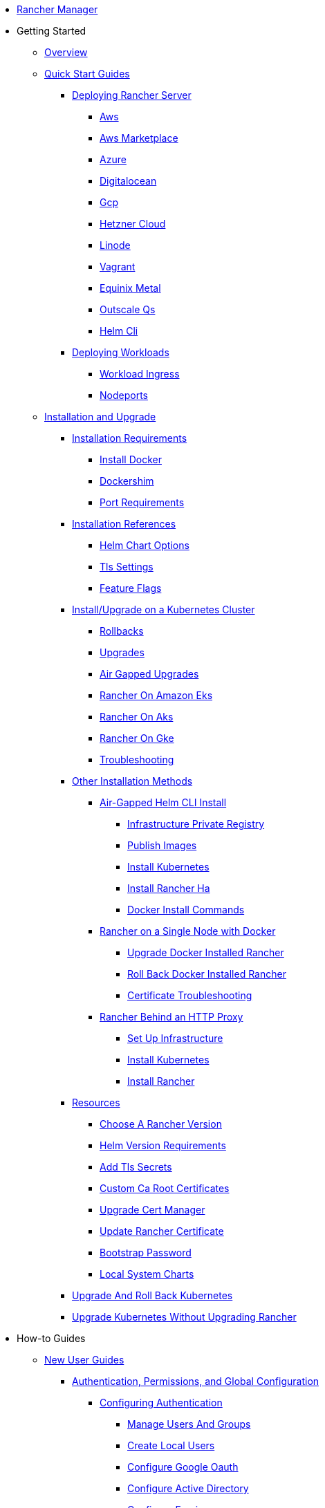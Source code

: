 * xref:rancher-manager.adoc[Rancher Manager]
* Getting Started
** xref:getting-started/overview.adoc[Overview]
** xref:getting-started/quick-start-guides/quick-start-guides.adoc[Quick Start Guides]
*** xref:getting-started/quick-start-guides/deploy-rancher-manager/deploy-rancher-manager.adoc[Deploying Rancher Server]
**** xref:getting-started/quick-start-guides/deploy-rancher-manager/aws.adoc[Aws]
**** xref:getting-started/quick-start-guides/deploy-rancher-manager/aws-marketplace.adoc[Aws Marketplace]
**** xref:getting-started/quick-start-guides/deploy-rancher-manager/azure.adoc[Azure]
**** xref:getting-started/quick-start-guides/deploy-rancher-manager/digitalocean.adoc[Digitalocean]
**** xref:getting-started/quick-start-guides/deploy-rancher-manager/gcp.adoc[Gcp]
**** xref:getting-started/quick-start-guides/deploy-rancher-manager/hetzner-cloud.adoc[Hetzner Cloud]
**** xref:getting-started/quick-start-guides/deploy-rancher-manager/linode.adoc[Linode]
**** xref:getting-started/quick-start-guides/deploy-rancher-manager/vagrant.adoc[Vagrant]
**** xref:getting-started/quick-start-guides/deploy-rancher-manager/equinix-metal.adoc[Equinix Metal]
**** xref:getting-started/quick-start-guides/deploy-rancher-manager/outscale-qs.adoc[Outscale Qs]
**** xref:getting-started/quick-start-guides/deploy-rancher-manager/helm-cli.adoc[Helm Cli]
*** xref:getting-started/quick-start-guides/deploy-workloads/deploy-workloads.adoc[Deploying Workloads]
**** xref:getting-started/quick-start-guides/deploy-workloads/workload-ingress.adoc[Workload Ingress]
**** xref:getting-started/quick-start-guides/deploy-workloads/nodeports.adoc[Nodeports]
** xref:getting-started/installation-and-upgrade/installation-and-upgrade.adoc[Installation and Upgrade]
*** xref:getting-started/installation-and-upgrade/installation-requirements/installation-requirements.adoc[Installation Requirements]
**** xref:getting-started/installation-and-upgrade/installation-requirements/install-docker.adoc[Install Docker]
**** xref:getting-started/installation-and-upgrade/installation-requirements/dockershim.adoc[Dockershim]
**** xref:getting-started/installation-and-upgrade/installation-requirements/port-requirements.adoc[Port Requirements]
*** xref:getting-started/installation-and-upgrade/installation-references/installation-references.adoc[Installation References]
**** xref:getting-started/installation-and-upgrade/installation-references/helm-chart-options.adoc[Helm Chart Options]
**** xref:getting-started/installation-and-upgrade/installation-references/tls-settings.adoc[Tls Settings]
**** xref:getting-started/installation-and-upgrade/installation-references/feature-flags.adoc[Feature Flags]
*** xref:getting-started/installation-and-upgrade/install-upgrade-on-a-kubernetes-cluster/install-upgrade-on-a-kubernetes-cluster.adoc[Install/Upgrade on a Kubernetes Cluster]
**** xref:getting-started/installation-and-upgrade/install-upgrade-on-a-kubernetes-cluster/rollbacks.adoc[Rollbacks]
**** xref:getting-started/installation-and-upgrade/install-upgrade-on-a-kubernetes-cluster/upgrades.adoc[Upgrades]
**** xref:getting-started/installation-and-upgrade/install-upgrade-on-a-kubernetes-cluster/air-gapped-upgrades.adoc[Air Gapped Upgrades]
**** xref:getting-started/installation-and-upgrade/install-upgrade-on-a-kubernetes-cluster/rancher-on-amazon-eks.adoc[Rancher On Amazon Eks]
**** xref:getting-started/installation-and-upgrade/install-upgrade-on-a-kubernetes-cluster/rancher-on-aks.adoc[Rancher On Aks]
**** xref:getting-started/installation-and-upgrade/install-upgrade-on-a-kubernetes-cluster/rancher-on-gke.adoc[Rancher On Gke]
**** xref:getting-started/installation-and-upgrade/install-upgrade-on-a-kubernetes-cluster/troubleshooting.adoc[Troubleshooting]
*** xref:getting-started/installation-and-upgrade/other-installation-methods/other-installation-methods.adoc[Other Installation Methods]
**** xref:getting-started/installation-and-upgrade/other-installation-methods/air-gapped-helm-cli-install/air-gapped-helm-cli-install.adoc[Air-Gapped Helm CLI Install]
***** xref:getting-started/installation-and-upgrade/other-installation-methods/air-gapped-helm-cli-install/infrastructure-private-registry.adoc[Infrastructure Private Registry]
***** xref:getting-started/installation-and-upgrade/other-installation-methods/air-gapped-helm-cli-install/publish-images.adoc[Publish Images]
***** xref:getting-started/installation-and-upgrade/other-installation-methods/air-gapped-helm-cli-install/install-kubernetes.adoc[Install Kubernetes]
***** xref:getting-started/installation-and-upgrade/other-installation-methods/air-gapped-helm-cli-install/install-rancher-ha.adoc[Install Rancher Ha]
***** xref:getting-started/installation-and-upgrade/other-installation-methods/air-gapped-helm-cli-install/docker-install-commands.adoc[Docker Install Commands]
**** xref:getting-started/installation-and-upgrade/other-installation-methods/rancher-on-a-single-node-with-docker/rancher-on-a-single-node-with-docker.adoc[Rancher on a Single Node with Docker]
***** xref:getting-started/installation-and-upgrade/other-installation-methods/rancher-on-a-single-node-with-docker/upgrade-docker-installed-rancher.adoc[Upgrade Docker Installed Rancher]
***** xref:getting-started/installation-and-upgrade/other-installation-methods/rancher-on-a-single-node-with-docker/roll-back-docker-installed-rancher.adoc[Roll Back Docker Installed Rancher]
***** xref:getting-started/installation-and-upgrade/other-installation-methods/rancher-on-a-single-node-with-docker/certificate-troubleshooting.adoc[Certificate Troubleshooting]
**** xref:getting-started/installation-and-upgrade/other-installation-methods/rancher-behind-an-http-proxy/rancher-behind-an-http-proxy.adoc[Rancher Behind an HTTP Proxy]
***** xref:getting-started/installation-and-upgrade/other-installation-methods/rancher-behind-an-http-proxy/set-up-infrastructure.adoc[Set Up Infrastructure]
***** xref:getting-started/installation-and-upgrade/other-installation-methods/rancher-behind-an-http-proxy/install-kubernetes.adoc[Install Kubernetes]
***** xref:getting-started/installation-and-upgrade/other-installation-methods/rancher-behind-an-http-proxy/install-rancher.adoc[Install Rancher]
*** xref:getting-started/installation-and-upgrade/resources/resources.adoc[Resources]
**** xref:getting-started/installation-and-upgrade/resources/choose-a-rancher-version.adoc[Choose A Rancher Version]
**** xref:getting-started/installation-and-upgrade/resources/helm-version-requirements.adoc[Helm Version Requirements]
**** xref:getting-started/installation-and-upgrade/resources/add-tls-secrets.adoc[Add Tls Secrets]
**** xref:getting-started/installation-and-upgrade/resources/custom-ca-root-certificates.adoc[Custom Ca Root Certificates]
**** xref:getting-started/installation-and-upgrade/resources/upgrade-cert-manager.adoc[Upgrade Cert Manager]
**** xref:getting-started/installation-and-upgrade/resources/update-rancher-certificate.adoc[Update Rancher Certificate]
**** xref:getting-started/installation-and-upgrade/resources/bootstrap-password.adoc[Bootstrap Password]
**** xref:getting-started/installation-and-upgrade/resources/local-system-charts.adoc[Local System Charts]
*** xref:getting-started/installation-and-upgrade/upgrade-and-roll-back-kubernetes.adoc[Upgrade And Roll Back Kubernetes]
*** xref:getting-started/installation-and-upgrade/upgrade-kubernetes-without-upgrading-rancher.adoc[Upgrade Kubernetes Without Upgrading Rancher]
* How-to Guides
** xref:how-to-guides/new-user-guides/new-user-guides.adoc[New User Guides]
*** xref:how-to-guides/new-user-guides/authentication-permissions-and-global-configuration/authentication-permissions-and-global-configuration.adoc[Authentication, Permissions, and Global Configuration]
**** xref:how-to-guides/new-user-guides/authentication-permissions-and-global-configuration/authentication-config/authentication-config.adoc[Configuring Authentication]
***** xref:how-to-guides/new-user-guides/authentication-permissions-and-global-configuration/authentication-config/manage-users-and-groups.adoc[Manage Users And Groups]
***** xref:how-to-guides/new-user-guides/authentication-permissions-and-global-configuration/authentication-config/create-local-users.adoc[Create Local Users]
***** xref:how-to-guides/new-user-guides/authentication-permissions-and-global-configuration/authentication-config/configure-google-oauth.adoc[Configure Google Oauth]
***** xref:how-to-guides/new-user-guides/authentication-permissions-and-global-configuration/authentication-config/configure-active-directory.adoc[Configure Active Directory]
***** xref:how-to-guides/new-user-guides/authentication-permissions-and-global-configuration/authentication-config/configure-freeipa.adoc[Configure Freeipa]
***** xref:how-to-guides/new-user-guides/authentication-permissions-and-global-configuration/authentication-config/configure-azure-ad.adoc[Configure Azure Ad]
***** xref:how-to-guides/new-user-guides/authentication-permissions-and-global-configuration/authentication-config/configure-github.adoc[Configure Github]
***** xref:how-to-guides/new-user-guides/authentication-permissions-and-global-configuration/authentication-config/configure-keycloak-oidc.adoc[Configure Keycloak Oidc]
***** xref:how-to-guides/new-user-guides/authentication-permissions-and-global-configuration/authentication-config/configure-keycloak-saml.adoc[Configure Keycloak Saml]
***** xref:how-to-guides/new-user-guides/authentication-permissions-and-global-configuration/authentication-config/configure-pingidentity.adoc[Configure Pingidentity]
***** xref:how-to-guides/new-user-guides/authentication-permissions-and-global-configuration/authentication-config/configure-okta-saml.adoc[Configure Okta Saml]
**** xref:how-to-guides/new-user-guides/authentication-permissions-and-global-configuration/configure-openldap/configure-openldap.adoc[Configuring OpenLDAP]
***** xref:how-to-guides/new-user-guides/authentication-permissions-and-global-configuration/configure-openldap/openldap-config-reference.adoc[Openldap Config Reference]
**** xref:how-to-guides/new-user-guides/authentication-permissions-and-global-configuration/configure-microsoft-ad-federation-service-saml/configure-microsoft-ad-federation-service-saml.adoc[Configuring Microsoft AD Federation Service (SAML)]
***** xref:how-to-guides/new-user-guides/authentication-permissions-and-global-configuration/configure-microsoft-ad-federation-service-saml/configure-ms-adfs-for-rancher.adoc[Configure Ms Adfs For Rancher]
***** xref:how-to-guides/new-user-guides/authentication-permissions-and-global-configuration/configure-microsoft-ad-federation-service-saml/configure-rancher-for-ms-adfs.adoc[Configure Rancher For Ms Adfs]
**** xref:how-to-guides/new-user-guides/authentication-permissions-and-global-configuration/configure-shibboleth-saml/configure-shibboleth-saml.adoc[Configuring Shibboleth (SAML)]
***** xref:how-to-guides/new-user-guides/authentication-permissions-and-global-configuration/configure-shibboleth-saml/about-group-permissions.adoc[About Group Permissions]
**** xref:how-to-guides/new-user-guides/authentication-permissions-and-global-configuration/manage-role-based-access-control-rbac/manage-role-based-access-control-rbac.adoc[Managing Role-Based Access Control (RBAC)]
***** xref:how-to-guides/new-user-guides/authentication-permissions-and-global-configuration/manage-role-based-access-control-rbac/global-permissions.adoc[Global Permissions]
***** xref:how-to-guides/new-user-guides/authentication-permissions-and-global-configuration/manage-role-based-access-control-rbac/cluster-and-project-roles.adoc[Cluster And Project Roles]
***** xref:how-to-guides/new-user-guides/authentication-permissions-and-global-configuration/manage-role-based-access-control-rbac/custom-roles.adoc[Custom Roles]
***** xref:how-to-guides/new-user-guides/authentication-permissions-and-global-configuration/manage-role-based-access-control-rbac/locked-roles.adoc[Locked Roles]
**** xref:how-to-guides/new-user-guides/authentication-permissions-and-global-configuration/about-provisioning-drivers/about-provisioning-drivers.adoc[About Provisioning Drivers]
***** xref:how-to-guides/new-user-guides/authentication-permissions-and-global-configuration/about-provisioning-drivers/manage-cluster-drivers.adoc[Manage Cluster Drivers]
***** xref:how-to-guides/new-user-guides/authentication-permissions-and-global-configuration/about-provisioning-drivers/manage-node-drivers.adoc[Manage Node Drivers]
**** xref:how-to-guides/new-user-guides/authentication-permissions-and-global-configuration/about-rke1-templates/about-rke1-templates.adoc[About RKE1 Templates]
***** xref:how-to-guides/new-user-guides/authentication-permissions-and-global-configuration/about-rke1-templates/creator-permissions.adoc[Creator Permissions]
***** xref:how-to-guides/new-user-guides/authentication-permissions-and-global-configuration/about-rke1-templates/access-or-share-templates.adoc[Access Or Share Templates]
***** xref:how-to-guides/new-user-guides/authentication-permissions-and-global-configuration/about-rke1-templates/manage-rke1-templates.adoc[Manage Rke1 Templates]
***** xref:how-to-guides/new-user-guides/authentication-permissions-and-global-configuration/about-rke1-templates/enforce-templates.adoc[Enforce Templates]
***** xref:how-to-guides/new-user-guides/authentication-permissions-and-global-configuration/about-rke1-templates/override-template-settings.adoc[Override Template Settings]
***** xref:how-to-guides/new-user-guides/authentication-permissions-and-global-configuration/about-rke1-templates/apply-templates.adoc[Apply Templates]
***** xref:how-to-guides/new-user-guides/authentication-permissions-and-global-configuration/about-rke1-templates/infrastructure.adoc[Infrastructure]
***** xref:how-to-guides/new-user-guides/authentication-permissions-and-global-configuration/about-rke1-templates/example-use-cases.adoc[Example Use Cases]
**** xref:how-to-guides/new-user-guides/authentication-permissions-and-global-configuration/create-pod-security-policies.adoc[Create Pod Security Policies]
**** xref:how-to-guides/new-user-guides/authentication-permissions-and-global-configuration/global-default-private-registry.adoc[Global Default Private Registry]
**** xref:how-to-guides/new-user-guides/authentication-permissions-and-global-configuration/custom-branding.adoc[Custom Branding]
*** xref:how-to-guides/new-user-guides/manage-clusters/manage-clusters.adoc[Cluster Administration]
**** xref:how-to-guides/new-user-guides/manage-clusters/access-clusters/access-clusters.adoc[Access Clusters]
***** xref:how-to-guides/new-user-guides/manage-clusters/access-clusters/use-kubectl-and-kubeconfig.adoc[Use Kubectl And Kubeconfig]
***** xref:how-to-guides/new-user-guides/manage-clusters/access-clusters/authorized-cluster-endpoint.adoc[Authorized Cluster Endpoint]
***** xref:how-to-guides/new-user-guides/manage-clusters/access-clusters/add-users-to-clusters.adoc[Add Users To Clusters]
**** xref:how-to-guides/new-user-guides/manage-clusters/install-cluster-autoscaler/install-cluster-autoscaler.adoc[Install Cluster Autoscaler]
***** xref:how-to-guides/new-user-guides/manage-clusters/install-cluster-autoscaler/use-aws-ec2-auto-scaling-groups.adoc[Use Aws Ec2 Auto Scaling Groups]
**** xref:how-to-guides/new-user-guides/manage-clusters/create-kubernetes-persistent-storage/create-kubernetes-persistent-storage.adoc[Create Kubernetes Persistent Storage]
***** xref:how-to-guides/new-user-guides/manage-clusters/create-kubernetes-persistent-storage/manage-persistent-storage/about-persistent-storage.adoc[About Persistent Storage]
***** xref:how-to-guides/new-user-guides/manage-clusters/create-kubernetes-persistent-storage/manage-persistent-storage/set-up-existing-storage.adoc[Set Up Existing Storage]
***** xref:how-to-guides/new-user-guides/manage-clusters/create-kubernetes-persistent-storage/manage-persistent-storage/dynamically-provision-new-storage.adoc[Dynamically Provision New Storage]
***** xref:how-to-guides/new-user-guides/manage-clusters/create-kubernetes-persistent-storage/manage-persistent-storage/use-external-ceph-driver.adoc[Use External Ceph Driver]
***** xref:how-to-guides/new-user-guides/manage-clusters/create-kubernetes-persistent-storage/manage-persistent-storage/about-glusterfs-volumes.adoc[About Glusterfs Volumes]
***** xref:how-to-guides/new-user-guides/manage-clusters/create-kubernetes-persistent-storage/manage-persistent-storage/install-iscsi-volumes.adoc[Install Iscsi Volumes]
**** xref:how-to-guides/new-user-guides/manage-clusters/provisioning-storage-examples/provisioning-storage-examples.adoc[Provisioning Storage Examples]
***** xref:how-to-guides/new-user-guides/manage-clusters/provisioning-storage-examples/persistent-storage-in-amazon-ebs.adoc[Persistent Storage In Amazon Ebs]
***** xref:how-to-guides/new-user-guides/manage-clusters/provisioning-storage-examples/nfs-storage.adoc[Nfs Storage]
***** xref:how-to-guides/new-user-guides/manage-clusters/provisioning-storage-examples/vsphere-storage.adoc[Vsphere Storage]
**** xref:how-to-guides/new-user-guides/manage-clusters/projects-and-namespaces.adoc[Projects And Namespaces]
**** xref:how-to-guides/new-user-guides/manage-clusters/rotate-certificates.adoc[Rotate Certificates]
**** xref:how-to-guides/new-user-guides/manage-clusters/rotate-encryption-key.adoc[Rotate Encryption Key]
**** xref:how-to-guides/new-user-guides/manage-clusters/manage-cluster-templates.adoc[Manage Cluster Templates]
**** xref:how-to-guides/new-user-guides/manage-clusters/nodes-and-node-pools.adoc[Nodes And Node Pools]
**** xref:how-to-guides/new-user-guides/manage-clusters/clean-cluster-nodes.adoc[Clean Cluster Nodes]
**** xref:how-to-guides/new-user-guides/manage-clusters/add-a-pod-security-policy.adoc[Add A Pod Security Policy]
**** xref:how-to-guides/new-user-guides/manage-clusters/assign-pod-security-policies.adoc[Assign Pod Security Policies]
*** xref:how-to-guides/new-user-guides/kubernetes-cluster-setup/kubernetes-cluster-setup.adoc[Setting up a Kubernetes Cluster for Rancher Server]
**** xref:how-to-guides/new-user-guides/kubernetes-cluster-setup/high-availability-installs.adoc[High Availability Installs]
**** xref:how-to-guides/new-user-guides/kubernetes-cluster-setup/k3s-for-rancher.adoc[K3S For Rancher]
**** xref:how-to-guides/new-user-guides/kubernetes-cluster-setup/rke1-for-rancher.adoc[Rke1 For Rancher]
**** xref:how-to-guides/new-user-guides/kubernetes-cluster-setup/rke2-for-rancher.adoc[Rke2 For Rancher]
*** xref:how-to-guides/new-user-guides/infrastructure-setup/infrastructure-setup.adoc[Infrastructure Setup]
**** xref:how-to-guides/new-user-guides/infrastructure-setup/ha-k3s-kubernetes-cluster.adoc[Ha K3S Kubernetes Cluster]
**** xref:how-to-guides/new-user-guides/infrastructure-setup/ha-rke1-kubernetes-cluster.adoc[Ha Rke1 Kubernetes Cluster]
**** xref:how-to-guides/new-user-guides/infrastructure-setup/ha-rke2-kubernetes-cluster.adoc[Ha Rke2 Kubernetes Cluster]
**** xref:how-to-guides/new-user-guides/infrastructure-setup/nodes-in-amazon-ec2.adoc[Nodes In Amazon Ec2]
**** xref:how-to-guides/new-user-guides/infrastructure-setup/mysql-database-in-amazon-rds.adoc[Mysql Database In Amazon Rds]
**** xref:how-to-guides/new-user-guides/infrastructure-setup/nginx-load-balancer.adoc[Nginx Load Balancer]
**** xref:how-to-guides/new-user-guides/infrastructure-setup/amazon-elb-load-balancer.adoc[Amazon Elb Load Balancer]
*** xref:how-to-guides/new-user-guides/kubernetes-clusters-in-rancher-setup/kubernetes-clusters-in-rancher-setup.adoc[Kubernetes Clusters in Rancher Setup]
**** xref:how-to-guides/new-user-guides/kubernetes-clusters-in-rancher-setup/node-requirements-for-rancher-managed-clusters.adoc[Node Requirements For Rancher Managed Clusters]
**** xref:how-to-guides/new-user-guides/kubernetes-clusters-in-rancher-setup/checklist-for-production-ready-clusters/checklist-for-production-ready-clusters.adoc[Checklist for Production-Ready Clusters]
***** xref:how-to-guides/new-user-guides/kubernetes-clusters-in-rancher-setup/checklist-for-production-ready-clusters/recommended-cluster-architecture.adoc[Recommended Cluster Architecture]
***** xref:how-to-guides/new-user-guides/kubernetes-clusters-in-rancher-setup/checklist-for-production-ready-clusters/roles-for-nodes-in-kubernetes.adoc[Roles For Nodes In Kubernetes]
**** xref:how-to-guides/new-user-guides/kubernetes-clusters-in-rancher-setup/set-up-clusters-from-hosted-kubernetes-providers/set-up-clusters-from-hosted-kubernetes-providers.adoc[Setting up Clusters from Hosted Kubernetes Providers]
***** xref:how-to-guides/new-user-guides/kubernetes-clusters-in-rancher-setup/set-up-clusters-from-hosted-kubernetes-providers/eks.adoc[Eks]
***** xref:how-to-guides/new-user-guides/kubernetes-clusters-in-rancher-setup/set-up-clusters-from-hosted-kubernetes-providers/gke.adoc[Gke]
***** xref:how-to-guides/new-user-guides/kubernetes-clusters-in-rancher-setup/set-up-clusters-from-hosted-kubernetes-providers/aks.adoc[Aks]
***** xref:how-to-guides/new-user-guides/kubernetes-clusters-in-rancher-setup/set-up-clusters-from-hosted-kubernetes-providers/alibaba.adoc[Alibaba]
***** xref:how-to-guides/new-user-guides/kubernetes-clusters-in-rancher-setup/set-up-clusters-from-hosted-kubernetes-providers/tencent.adoc[Tencent]
***** xref:how-to-guides/new-user-guides/kubernetes-clusters-in-rancher-setup/set-up-clusters-from-hosted-kubernetes-providers/huawei.adoc[Huawei]
**** xref:how-to-guides/new-user-guides/kubernetes-clusters-in-rancher-setup/use-windows-clusters/use-windows-clusters.adoc[Launching Kubernetes on Windows Clusters]
***** xref:how-to-guides/new-user-guides/kubernetes-clusters-in-rancher-setup/use-windows-clusters/azure-storageclass-configuration.adoc[Azure Storageclass Configuration]
***** xref:how-to-guides/new-user-guides/kubernetes-clusters-in-rancher-setup/use-windows-clusters/windows-linux-cluster-feature-parity.adoc[Windows Linux Cluster Feature Parity]
***** xref:how-to-guides/new-user-guides/kubernetes-clusters-in-rancher-setup/use-windows-clusters/network-requirements-for-host-gateway.adoc[Network Requirements For Host Gateway]
***** xref:how-to-guides/new-user-guides/kubernetes-clusters-in-rancher-setup/use-windows-clusters/workload-migration-guidance.adoc[Workload Migration Guidance]
**** xref:how-to-guides/new-user-guides/kubernetes-clusters-in-rancher-setup/set-up-cloud-providers/set-up-cloud-providers.adoc[Setting up Cloud Providers]
***** xref:how-to-guides/new-user-guides/kubernetes-clusters-in-rancher-setup/set-up-cloud-providers/amazon.adoc[Amazon]
***** xref:how-to-guides/new-user-guides/kubernetes-clusters-in-rancher-setup/set-up-cloud-providers/azure.adoc[Azure]
***** xref:how-to-guides/new-user-guides/kubernetes-clusters-in-rancher-setup/set-up-cloud-providers/google-compute-engine.adoc[Google Compute Engine]
***** xref:how-to-guides/new-user-guides/kubernetes-clusters-in-rancher-setup/set-up-cloud-providers/configure-in-tree-vsphere.adoc[Configure In Tree Vsphere]
***** xref:how-to-guides/new-user-guides/kubernetes-clusters-in-rancher-setup/set-up-cloud-providers/configure-out-of-tree-vsphere.adoc[Configure Out Of Tree Vsphere]
***** xref:how-to-guides/new-user-guides/kubernetes-clusters-in-rancher-setup/set-up-cloud-providers/migrate-from-in-tree-to-out-of-tree.adoc[Migrate From In Tree To Out Of Tree]
**** xref:how-to-guides/new-user-guides/kubernetes-clusters-in-rancher-setup/register-existing-clusters.adoc[Register Existing Clusters]
*** xref:how-to-guides/new-user-guides/launch-kubernetes-with-rancher/launch-kubernetes-with-rancher.adoc[Launching Kubernetes with Rancher]
**** xref:how-to-guides/new-user-guides/launch-kubernetes-with-rancher/use-new-nodes-in-an-infra-provider/use-new-nodes-in-an-infra-provider.adoc[Launching New Nodes in an Infra Provider]
***** xref:how-to-guides/new-user-guides/launch-kubernetes-with-rancher/use-new-nodes-in-an-infra-provider/create-an-amazon-ec2-cluster.adoc[Create An Amazon Ec2 Cluster]
***** xref:how-to-guides/new-user-guides/launch-kubernetes-with-rancher/use-new-nodes-in-an-infra-provider/create-a-digitalocean-cluster.adoc[Create A Digitalocean Cluster]
***** xref:how-to-guides/new-user-guides/launch-kubernetes-with-rancher/use-new-nodes-in-an-infra-provider/create-an-azure-cluster.adoc[Create An Azure Cluster]
***** xref:how-to-guides/new-user-guides/launch-kubernetes-with-rancher/use-new-nodes-in-an-infra-provider/vsphere/vsphere.adoc[Creating a VMware vSphere Cluster]
****** xref:how-to-guides/new-user-guides/launch-kubernetes-with-rancher/use-new-nodes-in-an-infra-provider/vsphere/provision-kubernetes-clusters-in-vsphere.adoc[Provision Kubernetes Clusters In Vsphere]
****** xref:how-to-guides/new-user-guides/launch-kubernetes-with-rancher/use-new-nodes-in-an-infra-provider/vsphere/create-credentials.adoc[Create Credentials]
****** xref:how-to-guides/new-user-guides/launch-kubernetes-with-rancher/use-new-nodes-in-an-infra-provider/vsphere/create-a-vm-template.adoc[Create A Vm Template]
***** xref:how-to-guides/new-user-guides/launch-kubernetes-with-rancher/use-new-nodes-in-an-infra-provider/nutanix/nutanix.adoc[Creating a Nutanix AOS Cluster]
****** xref:how-to-guides/new-user-guides/launch-kubernetes-with-rancher/use-new-nodes-in-an-infra-provider/nutanix/provision-kubernetes-clusters-in-aos.adoc[Provision Kubernetes Clusters In Aos]
**** xref:how-to-guides/new-user-guides/launch-kubernetes-with-rancher/rke1-vs-rke2-differences.adoc[Rke1 Vs Rke2 Differences]
**** xref:how-to-guides/new-user-guides/launch-kubernetes-with-rancher/about-rancher-agents.adoc[About Rancher Agents]
*** xref:how-to-guides/new-user-guides/kubernetes-resources-setup/kubernetes-resources-setup.adoc[Kubernetes Resources Setup]
**** xref:how-to-guides/new-user-guides/kubernetes-resources-setup/workloads-and-pods/workloads-and-pods.adoc[Workloads and Pods]
***** xref:how-to-guides/new-user-guides/kubernetes-resources-setup/workloads-and-pods/deploy-workloads.adoc[Deploy Workloads]
***** xref:how-to-guides/new-user-guides/kubernetes-resources-setup/workloads-and-pods/roll-back-workloads.adoc[Roll Back Workloads]
***** xref:how-to-guides/new-user-guides/kubernetes-resources-setup/workloads-and-pods/upgrade-workloads.adoc[Upgrade Workloads]
***** xref:how-to-guides/new-user-guides/kubernetes-resources-setup/workloads-and-pods/add-a-sidecar.adoc[Add A Sidecar]
**** xref:how-to-guides/new-user-guides/kubernetes-resources-setup/horizontal-pod-autoscaler/horizontal-pod-autoscaler.adoc[Horizontal Pod Autoscaler]
***** xref:how-to-guides/new-user-guides/kubernetes-resources-setup/horizontal-pod-autoscaler/about-hpas.adoc[About Hpas]
***** xref:how-to-guides/new-user-guides/kubernetes-resources-setup/horizontal-pod-autoscaler/manage-hpas-with-ui.adoc[Manage Hpas With Ui]
***** xref:how-to-guides/new-user-guides/kubernetes-resources-setup/horizontal-pod-autoscaler/manage-hpas-with-kubectl.adoc[Manage Hpas With Kubectl]
***** xref:how-to-guides/new-user-guides/kubernetes-resources-setup/horizontal-pod-autoscaler/test-hpas-with-kubectl.adoc[Test Hpas With Kubectl]
**** xref:how-to-guides/new-user-guides/kubernetes-resources-setup/load-balancer-and-ingress-controller/load-balancer-and-ingress-controller.adoc[Load Balancer and Ingress Controller]
***** xref:how-to-guides/new-user-guides/kubernetes-resources-setup/load-balancer-and-ingress-controller/layer-4-and-layer-7-load-balancing.adoc[Layer 4 And Layer 7 Load Balancing]
***** xref:how-to-guides/new-user-guides/kubernetes-resources-setup/load-balancer-and-ingress-controller/add-ingresses.adoc[Add Ingresses]
***** xref:how-to-guides/new-user-guides/kubernetes-resources-setup/load-balancer-and-ingress-controller/ingress-configuration.adoc[Ingress Configuration]
**** xref:how-to-guides/new-user-guides/kubernetes-resources-setup/create-services.adoc[Create Services]
**** xref:how-to-guides/new-user-guides/kubernetes-resources-setup/encrypt-http-communication.adoc[Encrypt Http Communication]
**** xref:how-to-guides/new-user-guides/kubernetes-resources-setup/configmaps.adoc[Configmaps]
**** xref:how-to-guides/new-user-guides/kubernetes-resources-setup/secrets.adoc[Secrets]
**** xref:how-to-guides/new-user-guides/kubernetes-resources-setup/kubernetes-and-docker-registries.adoc[Kubernetes And Docker Registries]
*** xref:how-to-guides/new-user-guides/helm-charts-in-rancher/helm-charts-in-rancher.adoc[Helm Charts and Apps]
**** xref:how-to-guides/new-user-guides/helm-charts-in-rancher/create-apps.adoc[Create Apps]
*** xref:how-to-guides/new-user-guides/deploy-apps-across-clusters/deploy-apps-across-clusters.adoc[Deploying Apps Across Clusters]
**** xref:how-to-guides/new-user-guides/deploy-apps-across-clusters/fleet.adoc[Fleet]
**** xref:how-to-guides/new-user-guides/deploy-apps-across-clusters/multi-cluster-apps.adoc[Multi Cluster Apps]
*** xref:how-to-guides/new-user-guides/backup-restore-and-disaster-recovery/backup-restore-and-disaster-recovery.adoc[Backup, Restore, and Disaster Recovery]
**** xref:how-to-guides/new-user-guides/backup-restore-and-disaster-recovery/back-up-restore-usage-guide.adoc[Back Up Restore Usage Guide]
**** xref:how-to-guides/new-user-guides/backup-restore-and-disaster-recovery/back-up-rancher.adoc[Back Up Rancher]
**** xref:how-to-guides/new-user-guides/backup-restore-and-disaster-recovery/restore-rancher.adoc[Restore Rancher]
**** xref:how-to-guides/new-user-guides/backup-restore-and-disaster-recovery/migrate-rancher-to-new-cluster.adoc[Migrate Rancher To New Cluster]
**** xref:how-to-guides/new-user-guides/backup-restore-and-disaster-recovery/back-up-docker-installed-rancher.adoc[Back Up Docker Installed Rancher]
**** xref:how-to-guides/new-user-guides/backup-restore-and-disaster-recovery/restore-docker-installed-rancher.adoc[Restore Docker Installed Rancher]
**** xref:how-to-guides/new-user-guides/backup-restore-and-disaster-recovery/back-up-rancher-launched-kubernetes-clusters.adoc[Back Up Rancher Launched Kubernetes Clusters]
**** xref:how-to-guides/new-user-guides/backup-restore-and-disaster-recovery/restore-rancher-launched-kubernetes-clusters-from-backup.adoc[Restore Rancher Launched Kubernetes Clusters From Backup]
*** xref:how-to-guides/new-user-guides/add-users-to-projects.adoc[Add Users To Projects]
*** xref:how-to-guides/new-user-guides/manage-namespaces.adoc[Manage Namespaces]
** xref:how-to-guides/advanced-user-guides/advanced-user-guides.adoc[Advanced User Guides]
*** xref:how-to-guides/advanced-user-guides/manage-projects/manage-projects.adoc[Project Administration]
**** xref:how-to-guides/advanced-user-guides/manage-projects/ci-cd-pipelines.adoc[Ci Cd Pipelines]
**** xref:how-to-guides/advanced-user-guides/manage-projects/manage-pod-security-policies.adoc[Manage Pod Security Policies]
**** xref:how-to-guides/advanced-user-guides/manage-projects/manage-project-resource-quotas/manage-project-resource-quotas.adoc[Project Resource Quotas]
***** xref:how-to-guides/advanced-user-guides/manage-projects/manage-project-resource-quotas/about-project-resource-quotas.adoc[About Project Resource Quotas]
***** xref:how-to-guides/advanced-user-guides/manage-projects/manage-project-resource-quotas/override-default-limit-in-namespaces.adoc[Override Default Limit In Namespaces]
***** xref:how-to-guides/advanced-user-guides/manage-projects/manage-project-resource-quotas/set-container-default-resource-limits.adoc[Set Container Default Resource Limits]
***** xref:how-to-guides/advanced-user-guides/manage-projects/manage-project-resource-quotas/resource-quota-types.adoc[Resource Quota Types]
*** xref:how-to-guides/advanced-user-guides/monitoring-alerting-guides/monitoring-alerting-guides.adoc[Monitoring/Alerting Guides]
**** xref:how-to-guides/advanced-user-guides/monitoring-alerting-guides/enable-monitoring.adoc[Enable Monitoring]
**** xref:how-to-guides/advanced-user-guides/monitoring-alerting-guides/uninstall-monitoring.adoc[Uninstall Monitoring]
**** xref:how-to-guides/advanced-user-guides/monitoring-alerting-guides/set-up-monitoring-for-workloads.adoc[Set Up Monitoring For Workloads]
**** xref:how-to-guides/advanced-user-guides/monitoring-alerting-guides/customize-grafana-dashboard.adoc[Customize Grafana Dashboard]
**** xref:how-to-guides/advanced-user-guides/monitoring-alerting-guides/create-persistent-grafana-dashboard.adoc[Create Persistent Grafana Dashboard]
**** xref:how-to-guides/advanced-user-guides/monitoring-alerting-guides/debug-high-memory-usage.adoc[Debug High Memory Usage]
**** xref:how-to-guides/advanced-user-guides/monitoring-alerting-guides/migrate-to-rancher-v2.5+-monitoring.adoc[Migrate To Rancher V2.5+ Monitoring]
**** xref:how-to-guides/advanced-user-guides/monitoring-alerting-guides/prometheus-federator-guides/prometheus-federator-guides.adoc[Prometheus Federator Guides]
***** xref:how-to-guides/advanced-user-guides/monitoring-alerting-guides/prometheus-federator-guides/enable-prometheus-federator.adoc[Enable Prometheus Federator]
***** xref:how-to-guides/advanced-user-guides/monitoring-alerting-guides/prometheus-federator-guides/uninstall-prometheus-federator.adoc[Uninstall Prometheus Federator]
***** xref:how-to-guides/advanced-user-guides/monitoring-alerting-guides/prometheus-federator-guides/customize-grafana-dashboards.adoc[Customize Grafana Dashboards]
***** xref:how-to-guides/advanced-user-guides/monitoring-alerting-guides/prometheus-federator-guides/set-up-workloads.adoc[Set Up Workloads]
***** xref:how-to-guides/advanced-user-guides/monitoring-alerting-guides/prometheus-federator-guides/project-monitors.adoc[Project Monitors]
*** xref:how-to-guides/advanced-user-guides/monitoring-v2-configuration-guides/monitoring-v2-configuration-guides.adoc[Monitoring Configuration Guides]
**** xref:how-to-guides/advanced-user-guides/monitoring-v2-configuration-guides/advanced-configuration/advanced-configuration.adoc[Advanced Configuration]
***** xref:how-to-guides/advanced-user-guides/monitoring-v2-configuration-guides/advanced-configuration/alertmanager.adoc[Alertmanager]
***** xref:how-to-guides/advanced-user-guides/monitoring-v2-configuration-guides/advanced-configuration/prometheus.adoc[Prometheus]
***** xref:how-to-guides/advanced-user-guides/monitoring-v2-configuration-guides/advanced-configuration/prometheusrules.adoc[Prometheusrules]
*** xref:how-to-guides/advanced-user-guides/istio-setup-guide/istio-setup-guide.adoc[Istio Setup Guides]
**** xref:how-to-guides/advanced-user-guides/istio-setup-guide/enable-istio-in-cluster.adoc[Enable Istio In Cluster]
**** xref:how-to-guides/advanced-user-guides/istio-setup-guide/enable-istio-in-namespace.adoc[Enable Istio In Namespace]
**** xref:how-to-guides/advanced-user-guides/istio-setup-guide/use-istio-sidecar.adoc[Use Istio Sidecar]
**** xref:how-to-guides/advanced-user-guides/istio-setup-guide/set-up-istio-gateway.adoc[Set Up Istio Gateway]
**** xref:how-to-guides/advanced-user-guides/istio-setup-guide/set-up-traffic-management.adoc[Set Up Traffic Management]
**** xref:how-to-guides/advanced-user-guides/istio-setup-guide/generate-and-view-traffic.adoc[Generate And View Traffic]
*** xref:how-to-guides/advanced-user-guides/cis-scan-guides/cis-scan-guides.adoc[CIS Scan Guides]
**** xref:how-to-guides/advanced-user-guides/cis-scan-guides/install-rancher-cis-benchmark.adoc[Install Rancher Cis Benchmark]
**** xref:how-to-guides/advanced-user-guides/cis-scan-guides/uninstall-rancher-cis-benchmark.adoc[Uninstall Rancher Cis Benchmark]
**** xref:how-to-guides/advanced-user-guides/cis-scan-guides/run-a-scan.adoc[Run A Scan]
**** xref:how-to-guides/advanced-user-guides/cis-scan-guides/run-a-scan-periodically-on-a-schedule.adoc[Run A Scan Periodically On A Schedule]
**** xref:how-to-guides/advanced-user-guides/cis-scan-guides/skip-tests.adoc[Skip Tests]
**** xref:how-to-guides/advanced-user-guides/cis-scan-guides/view-reports.adoc[View Reports]
**** xref:how-to-guides/advanced-user-guides/cis-scan-guides/enable-alerting-for-rancher-cis-benchmark.adoc[Enable Alerting For Rancher Cis Benchmark]
**** xref:how-to-guides/advanced-user-guides/cis-scan-guides/configure-alerts-for-periodic-scan-on-a-schedule.adoc[Configure Alerts For Periodic Scan On A Schedule]
**** xref:how-to-guides/advanced-user-guides/cis-scan-guides/create-a-custom-benchmark-version-to-run.adoc[Create A Custom Benchmark Version To Run]
*** xref:how-to-guides/advanced-user-guides/enable-experimental-features/enable-experimental-features.adoc[Enabling Experimental Features]
**** xref:how-to-guides/advanced-user-guides/enable-experimental-features/rancher-on-arm64.adoc[Rancher On Arm64]
**** xref:how-to-guides/advanced-user-guides/enable-experimental-features/unsupported-storage-drivers.adoc[Unsupported Storage Drivers]
**** xref:how-to-guides/advanced-user-guides/enable-experimental-features/istio-traffic-management-features.adoc[Istio Traffic Management Features]
**** xref:how-to-guides/advanced-user-guides/enable-experimental-features/continuous-delivery.adoc[Continuous Delivery]
*** xref:how-to-guides/advanced-user-guides/open-ports-with-firewalld.adoc[Open Ports With Firewalld]
*** xref:how-to-guides/advanced-user-guides/tune-etcd-for-large-installs.adoc[Tune Etcd For Large Installs]
*** xref:how-to-guides/advanced-user-guides/enable-api-audit-log.adoc[Enable Api Audit Log]
*** xref:how-to-guides/advanced-user-guides/configure-layer-7-nginx-load-balancer.adoc[Configure Layer 7 Nginx Load Balancer]
* Reference Guides
** xref:reference-guides/best-practices/best-practices.adoc[Best Practice Guides]
*** xref:reference-guides/best-practices/rancher-server/rancher-server.adoc[Rancher Server]
**** xref:reference-guides/best-practices/rancher-server/on-premises-rancher-in-vsphere.adoc[On Premises Rancher In Vsphere]
**** xref:reference-guides/best-practices/rancher-server/rancher-deployment-strategy.adoc[Rancher Deployment Strategy]
**** xref:reference-guides/best-practices/rancher-server/tips-for-running-rancher.adoc[Tips For Running Rancher]
**** xref:reference-guides/best-practices/rancher-server/tuning-and-best-practices-for-rancher-at-scale.adoc[Tuning And Best Practices For Rancher At Scale]
*** xref:reference-guides/best-practices/rancher-managed-clusters/rancher-managed-clusters.adoc[Rancher-Managed Clusters]
**** xref:reference-guides/best-practices/rancher-managed-clusters/logging-best-practices.adoc[Logging Best Practices]
**** xref:reference-guides/best-practices/rancher-managed-clusters/monitoring-best-practices.adoc[Monitoring Best Practices]
**** xref:reference-guides/best-practices/rancher-managed-clusters/tips-to-set-up-containers.adoc[Tips To Set Up Containers]
**** xref:reference-guides/best-practices/rancher-managed-clusters/rancher-managed-clusters-in-vsphere.adoc[Rancher Managed Clusters In Vsphere]
** xref:reference-guides/rancher-manager-architecture/rancher-manager-architecture.adoc[Rancher Architecture]
*** xref:reference-guides/rancher-manager-architecture/rancher-server-and-components.adoc[Rancher Server And Components]
*** xref:reference-guides/rancher-manager-architecture/communicating-with-downstream-user-clusters.adoc[Communicating With Downstream User Clusters]
*** xref:reference-guides/rancher-manager-architecture/architecture-recommendations.adoc[Architecture Recommendations]
** xref:reference-guides/cluster-configuration/cluster-configuration.adoc[Cluster Configuration]
*** xref:reference-guides/cluster-configuration/rancher-server-configuration/rancher-server-configuration.adoc[Rancher Server Configuration]
**** xref:reference-guides/cluster-configuration/rancher-server-configuration/rke1-cluster-configuration.adoc[Rke1 Cluster Configuration]
**** xref:reference-guides/cluster-configuration/rancher-server-configuration/rke2-cluster-configuration.adoc[Rke2 Cluster Configuration]
**** xref:reference-guides/cluster-configuration/rancher-server-configuration/k3s-cluster-configuration.adoc[K3S Cluster Configuration]
**** xref:reference-guides/cluster-configuration/rancher-server-configuration/eks-cluster-configuration.adoc[Eks Cluster Configuration]
**** xref:reference-guides/cluster-configuration/rancher-server-configuration/aks-cluster-configuration.adoc[Aks Cluster Configuration]
**** xref:reference-guides/cluster-configuration/rancher-server-configuration/gke-cluster-configuration/gke-cluster-configuration.adoc[GKE Cluster Configuration Reference]
***** xref:reference-guides/cluster-configuration/rancher-server-configuration/gke-cluster-configuration/gke-private-clusters.adoc[Gke Private Clusters]
**** xref:reference-guides/cluster-configuration/rancher-server-configuration/use-existing-nodes/use-existing-nodes.adoc[Use Existing Nodes]
***** xref:reference-guides/cluster-configuration/rancher-server-configuration/use-existing-nodes/rancher-agent-options.adoc[Rancher Agent Options]
**** xref:reference-guides/cluster-configuration/rancher-server-configuration/sync-clusters.adoc[Sync Clusters]
*** xref:reference-guides/cluster-configuration/downstream-cluster-configuration/downstream-cluster-configuration.adoc[Downstream Cluster Configuration]
**** xref:reference-guides/cluster-configuration/downstream-cluster-configuration/node-template-configuration/node-template-configuration.adoc[Node Template Configuration]
***** xref:reference-guides/cluster-configuration/downstream-cluster-configuration/node-template-configuration/amazon-ec2.adoc[Amazon Ec2]
***** xref:reference-guides/cluster-configuration/downstream-cluster-configuration/node-template-configuration/digitalocean.adoc[Digitalocean]
***** xref:reference-guides/cluster-configuration/downstream-cluster-configuration/node-template-configuration/azure.adoc[Azure]
***** xref:reference-guides/cluster-configuration/downstream-cluster-configuration/node-template-configuration/vsphere.adoc[Vsphere]
***** xref:reference-guides/cluster-configuration/downstream-cluster-configuration/node-template-configuration/nutanix.adoc[Nutanix]
**** xref:reference-guides/cluster-configuration/downstream-cluster-configuration/machine-configuration/machine-configuration.adoc[Machine Configuration]
***** xref:reference-guides/cluster-configuration/downstream-cluster-configuration/machine-configuration/amazon-ec2.adoc[Amazon Ec2]
***** xref:reference-guides/cluster-configuration/downstream-cluster-configuration/machine-configuration/digitalocean.adoc[Digitalocean]
***** xref:reference-guides/cluster-configuration/downstream-cluster-configuration/machine-configuration/azure.adoc[Azure]
** xref:reference-guides/single-node-rancher-in-docker/single-node-rancher-in-docker.adoc[Single-Node Rancher in Docker]
*** xref:reference-guides/single-node-rancher-in-docker/http-proxy-configuration.adoc[Http Proxy Configuration]
*** xref:reference-guides/single-node-rancher-in-docker/advanced-options.adoc[Advanced Options]
** xref:reference-guides/backup-restore-configuration/backup-restore-configuration.adoc[Backup & Restore Configuration]
*** xref:reference-guides/backup-restore-configuration/backup-configuration.adoc[Backup Configuration]
*** xref:reference-guides/backup-restore-configuration/restore-configuration.adoc[Restore Configuration]
*** xref:reference-guides/backup-restore-configuration/storage-configuration.adoc[Storage Configuration]
*** xref:reference-guides/backup-restore-configuration/examples.adoc[Examples]
** xref:reference-guides/kubernetes-concepts.adoc[Kubernetes Concepts]
** xref:reference-guides/monitoring-v2-configuration/monitoring-v2-configuration.adoc[Monitoring Configuration Reference]
*** xref:reference-guides/monitoring-v2-configuration/receivers.adoc[Receivers]
*** xref:reference-guides/monitoring-v2-configuration/routes.adoc[Routes]
*** xref:reference-guides/monitoring-v2-configuration/servicemonitors-and-podmonitors.adoc[Servicemonitors And Podmonitors]
*** xref:reference-guides/monitoring-v2-configuration/helm-chart-options.adoc[Helm Chart Options]
*** xref:reference-guides/monitoring-v2-configuration/examples.adoc[Examples]
** xref:reference-guides/prometheus-federator/prometheus-federator.adoc[Prometheus Federator]
*** xref:reference-guides/prometheus-federator/rbac.adoc[Rbac]
** xref:reference-guides/user-settings/user-settings.adoc[User Settings]
*** xref:reference-guides/user-settings/api-keys.adoc[Api Keys]
*** xref:reference-guides/user-settings/manage-node-templates.adoc[Manage Node Templates]
*** xref:reference-guides/user-settings/manage-cloud-credentials.adoc[Manage Cloud Credentials]
*** xref:reference-guides/user-settings/user-preferences.adoc[User Preferences]
** xref:reference-guides/cli-with-rancher/cli-with-rancher.adoc[CLI with Rancher]
*** xref:reference-guides/cli-with-rancher/rancher-cli.adoc[Rancher Cli]
*** xref:reference-guides/cli-with-rancher/kubectl-utility.adoc[Kubectl Utility]
** xref:reference-guides/about-the-api/about-the-api.adoc[About the API]
*** xref:reference-guides/about-the-api/api-tokens.adoc[Api Tokens]
** xref:reference-guides/rancher-cluster-tools.adoc[Rancher Cluster Tools]
** xref:reference-guides/rancher-project-tools.adoc[Rancher Project Tools]
** xref:reference-guides/system-tools.adoc[System Tools]
** xref:reference-guides/rke1-template-example-yaml.adoc[Rke1 Template Example Yaml]
** xref:reference-guides/pipelines/pipelines.adoc[Pipelines]
*** xref:reference-guides/pipelines/concepts.adoc[Concepts]
*** xref:reference-guides/pipelines/pipeline-configuration.adoc[Pipeline Configuration]
*** xref:reference-guides/pipelines/configure-persistent-data.adoc[Configure Persistent Data]
*** xref:reference-guides/pipelines/example-repositories.adoc[Example Repositories]
*** xref:reference-guides/pipelines/example-yaml.adoc[Example Yaml]
** xref:reference-guides/rancher-security/rancher-security.adoc[Rancher Security Guides]
*** xref:reference-guides/rancher-security/rancher-v2.6-hardening-guides/rancher-v2.6-hardening-guides.adoc[Rancher v2.6 Hardening Guides]
**** xref:reference-guides/rancher-security/rancher-v2.6-hardening-guides/rke1-hardening-guide-with-cis-v1.6-benchmark.adoc[Rke1 Hardening Guide With Cis V1.6 Benchmark]
**** xref:reference-guides/rancher-security/rancher-v2.6-hardening-guides/rke1-self-assessment-guide-with-cis-v1.6-benchmark.adoc[Rke1 Self Assessment Guide With Cis V1.6 Benchmark]
**** xref:reference-guides/rancher-security/rancher-v2.6-hardening-guides/rke2-hardening-guide-with-cis-v1.6-benchmark.adoc[Rke2 Hardening Guide With Cis V1.6 Benchmark]
**** xref:reference-guides/rancher-security/rancher-v2.6-hardening-guides/rke2-self-assessment-guide-with-cis-v1.6-benchmark.adoc[Rke2 Self Assessment Guide With Cis V1.6 Benchmark]
*** xref:reference-guides/rancher-security/selinux-rpm/selinux-rpm.adoc[SELinux RPM]
**** xref:reference-guides/rancher-security/selinux-rpm/about-rancher-selinux.adoc[About Rancher Selinux]
**** xref:reference-guides/rancher-security/selinux-rpm/about-rke2-selinux.adoc[About Rke2 Selinux]
*** xref:reference-guides/rancher-security/kubernetes-security-best-practices.adoc[Kubernetes Security Best Practices]
*** xref:reference-guides/rancher-security/security-advisories-and-cves.adoc[Security Advisories And Cves]
* Integrations in Rancher
** xref:integrations-in-rancher/cloud-marketplace/cloud-marketplace.adoc[Cloud Marketplace Integration]
*** xref:integrations-in-rancher/cloud-marketplace/aws-cloud-marketplace/aws-cloud-marketplace.adoc[AWS Marketplace Integration]
**** xref:integrations-in-rancher/cloud-marketplace/aws-cloud-marketplace/adapter-requirements.adoc[Adapter Requirements]
**** xref:integrations-in-rancher/cloud-marketplace/aws-cloud-marketplace/install-adapter.adoc[Install Adapter]
**** xref:integrations-in-rancher/cloud-marketplace/aws-cloud-marketplace/uninstall-adapter.adoc[Uninstall Adapter]
**** xref:integrations-in-rancher/cloud-marketplace/aws-cloud-marketplace/common-issues.adoc[Common Issues]
*** xref:integrations-in-rancher/cloud-marketplace/supportconfig.adoc[Supportconfig]
** xref:integrations-in-rancher/cis-scans/cis-scans.adoc[CIS Scans]
*** xref:integrations-in-rancher/cis-scans/configuration-reference.adoc[Configuration Reference]
*** xref:integrations-in-rancher/cis-scans/rbac-for-cis-scans.adoc[Rbac For Cis Scans]
*** xref:integrations-in-rancher/cis-scans/skipped-and-not-applicable-tests.adoc[Skipped And Not Applicable Tests]
*** xref:integrations-in-rancher/cis-scans/custom-benchmark.adoc[Custom Benchmark]
** xref:integrations-in-rancher/fleet-gitops-at-scale/fleet-gitops-at-scale.adoc[Continuous Delivery with Fleet]
*** xref:integrations-in-rancher/fleet-gitops-at-scale/architecture.adoc[Architecture]
*** xref:integrations-in-rancher/fleet-gitops-at-scale/windows-support.adoc[Windows Support]
*** xref:integrations-in-rancher/fleet-gitops-at-scale/use-fleet-behind-a-proxy.adoc[Use Fleet Behind A Proxy]
** xref:integrations-in-rancher/harvester.adoc[Harvester]
** xref:integrations-in-rancher/istio/istio.adoc[Istio]
*** xref:integrations-in-rancher/istio/cpu-and-memory-allocations.adoc[Cpu And Memory Allocations]
*** xref:integrations-in-rancher/istio/rbac-for-istio.adoc[Rbac For Istio]
*** xref:integrations-in-rancher/istio/disable-istio.adoc[Disable Istio]
*** xref:integrations-in-rancher/istio/configuration-options/configuration-options.adoc[Configuration Options]
**** xref:integrations-in-rancher/istio/configuration-options/pod-security-policies.adoc[Pod Security Policies]
**** xref:integrations-in-rancher/istio/configuration-options/selectors-and-scrape-configurations.adoc[Selectors And Scrape Configurations]
**** xref:integrations-in-rancher/istio/configuration-options/install-istio-on-rke2-cluster.adoc[Install Istio On Rke2 Cluster]
**** xref:integrations-in-rancher/istio/configuration-options/project-network-isolation.adoc[Project Network Isolation]
** xref:integrations-in-rancher/longhorn.adoc[Longhorn]
** xref:integrations-in-rancher/logging/logging.adoc[Logging]
*** xref:integrations-in-rancher/logging/logging-architecture.adoc[Logging Architecture]
*** xref:integrations-in-rancher/logging/migrate-to-rancher-v2.5+-logging.adoc[Migrate To Rancher V2.5+ Logging]
*** xref:integrations-in-rancher/logging/rbac-for-logging.adoc[Rbac For Logging]
*** xref:integrations-in-rancher/logging/logging-helm-chart-options.adoc[Logging Helm Chart Options]
*** xref:integrations-in-rancher/logging/taints-and-tolerations.adoc[Taints And Tolerations]
*** xref:integrations-in-rancher/logging/custom-resource-configuration/custom-resource-configuration.adoc[Custom Resource Configuration]
**** xref:integrations-in-rancher/logging/custom-resource-configuration/flows-and-clusterflows.adoc[Flows And Clusterflows]
**** xref:integrations-in-rancher/logging/custom-resource-configuration/outputs-and-clusteroutputs.adoc[Outputs And Clusteroutputs]
** xref:integrations-in-rancher/monitoring-and-alerting/monitoring-and-alerting.adoc[Monitoring and Alerting]
*** xref:integrations-in-rancher/monitoring-and-alerting/how-monitoring-works.adoc[How Monitoring Works]
*** xref:integrations-in-rancher/monitoring-and-alerting/rbac-for-monitoring.adoc[Rbac For Monitoring]
*** xref:integrations-in-rancher/monitoring-and-alerting/built-in-dashboards.adoc[Built In Dashboards]
*** xref:integrations-in-rancher/monitoring-and-alerting/windows-support.adoc[Windows Support]
*** xref:integrations-in-rancher/monitoring-and-alerting/promql-expressions.adoc[Promql Expressions]
** xref:integrations-in-rancher/neuvector.adoc[Neuvector]
** xref:integrations-in-rancher/opa-gatekeeper.adoc[Opa Gatekeeper]
* FAQ
** xref:faq/general-faq.adoc[General Faq]
** xref:faq/deprecated-features.adoc[Deprecated Features]
** xref:faq/install-and-configure-kubectl.adoc[Install And Configure Kubectl]
** xref:faq/dockershim.adoc[Dockershim]
** xref:faq/technical-items.adoc[Technical Items]
** xref:faq/security.adoc[Security]
** xref:faq/telemetry.adoc[Telemetry]
** xref:faq/container-network-interface-providers.adoc[Container Network Interface Providers]
** xref:faq/rancher-is-no-longer-needed.adoc[Rancher Is No Longer Needed]
* Troubleshooting
** xref:troubleshooting/general-troubleshooting.adoc[General Troubleshooting]
** xref:troubleshooting/kubernetes-components/kubernetes-components.adoc[Kubernetes Components]
*** xref:troubleshooting/kubernetes-components/troubleshooting-etcd-nodes.adoc[Troubleshooting Etcd Nodes]
*** xref:troubleshooting/kubernetes-components/troubleshooting-controlplane-nodes.adoc[Troubleshooting Controlplane Nodes]
*** xref:troubleshooting/kubernetes-components/troubleshooting-nginx-proxy.adoc[Troubleshooting Nginx Proxy]
*** xref:troubleshooting/kubernetes-components/troubleshooting-worker-nodes-and-generic-components.adoc[Troubleshooting Worker Nodes And Generic Components]
** Other Troubleshooting Tips
*** xref:troubleshooting/other-troubleshooting-tips/kubernetes-resources.adoc[Kubernetes Resources]
*** xref:troubleshooting/other-troubleshooting-tips/networking.adoc[Networking]
*** xref:troubleshooting/other-troubleshooting-tips/dns.adoc[Dns]
*** xref:troubleshooting/other-troubleshooting-tips/rancher-ha.adoc[Rancher Ha]
*** xref:troubleshooting/other-troubleshooting-tips/registered-clusters.adoc[Registered Clusters]
*** xref:troubleshooting/other-troubleshooting-tips/logging.adoc[Logging]
*** xref:troubleshooting/other-troubleshooting-tips/user-id-tracking-in-audit-logs.adoc[User Id Tracking In Audit Logs]
*** xref:troubleshooting/other-troubleshooting-tips/expired-webhook-certificate-rotation.adoc[Expired Webhook Certificate Rotation]
* xref:contribute-to-rancher.adoc[Contribute To Rancher]
* xref:glossary.adoc[Glossary]